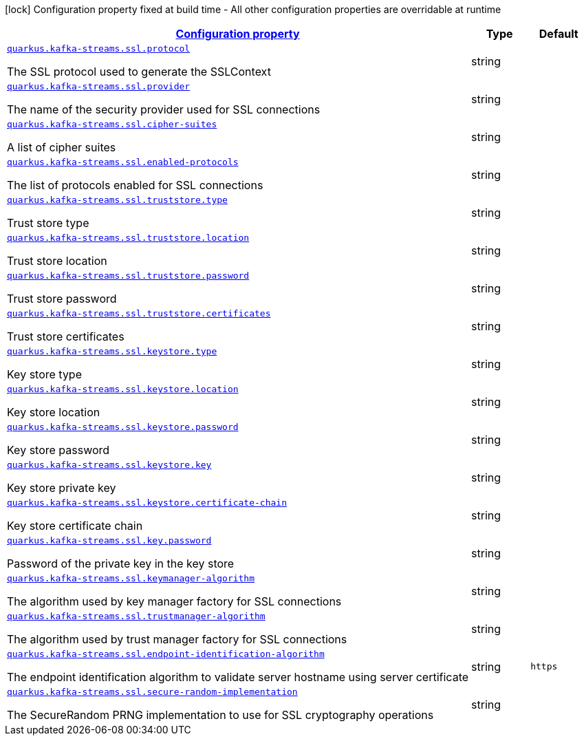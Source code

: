 [.configuration-legend]
icon:lock[title=Fixed at build time] Configuration property fixed at build time - All other configuration properties are overridable at runtime
[.configuration-reference, cols="80,.^10,.^10"]
|===

h|[[quarkus-kafka-streams-config-group-ssl-config_configuration]]link:#quarkus-kafka-streams-config-group-ssl-config_configuration[Configuration property]

h|Type
h|Default

a| [[quarkus-kafka-streams-config-group-ssl-config_quarkus.kafka-streams.ssl.protocol]]`link:#quarkus-kafka-streams-config-group-ssl-config_quarkus.kafka-streams.ssl.protocol[quarkus.kafka-streams.ssl.protocol]`

[.description]
--
The SSL protocol used to generate the SSLContext
--|string 
|


a| [[quarkus-kafka-streams-config-group-ssl-config_quarkus.kafka-streams.ssl.provider]]`link:#quarkus-kafka-streams-config-group-ssl-config_quarkus.kafka-streams.ssl.provider[quarkus.kafka-streams.ssl.provider]`

[.description]
--
The name of the security provider used for SSL connections
--|string 
|


a| [[quarkus-kafka-streams-config-group-ssl-config_quarkus.kafka-streams.ssl.cipher-suites]]`link:#quarkus-kafka-streams-config-group-ssl-config_quarkus.kafka-streams.ssl.cipher-suites[quarkus.kafka-streams.ssl.cipher-suites]`

[.description]
--
A list of cipher suites
--|string 
|


a| [[quarkus-kafka-streams-config-group-ssl-config_quarkus.kafka-streams.ssl.enabled-protocols]]`link:#quarkus-kafka-streams-config-group-ssl-config_quarkus.kafka-streams.ssl.enabled-protocols[quarkus.kafka-streams.ssl.enabled-protocols]`

[.description]
--
The list of protocols enabled for SSL connections
--|string 
|


a| [[quarkus-kafka-streams-config-group-ssl-config_quarkus.kafka-streams.ssl.truststore.type]]`link:#quarkus-kafka-streams-config-group-ssl-config_quarkus.kafka-streams.ssl.truststore.type[quarkus.kafka-streams.ssl.truststore.type]`

[.description]
--
Trust store type
--|string 
|


a| [[quarkus-kafka-streams-config-group-ssl-config_quarkus.kafka-streams.ssl.truststore.location]]`link:#quarkus-kafka-streams-config-group-ssl-config_quarkus.kafka-streams.ssl.truststore.location[quarkus.kafka-streams.ssl.truststore.location]`

[.description]
--
Trust store location
--|string 
|


a| [[quarkus-kafka-streams-config-group-ssl-config_quarkus.kafka-streams.ssl.truststore.password]]`link:#quarkus-kafka-streams-config-group-ssl-config_quarkus.kafka-streams.ssl.truststore.password[quarkus.kafka-streams.ssl.truststore.password]`

[.description]
--
Trust store password
--|string 
|


a| [[quarkus-kafka-streams-config-group-ssl-config_quarkus.kafka-streams.ssl.truststore.certificates]]`link:#quarkus-kafka-streams-config-group-ssl-config_quarkus.kafka-streams.ssl.truststore.certificates[quarkus.kafka-streams.ssl.truststore.certificates]`

[.description]
--
Trust store certificates
--|string 
|


a| [[quarkus-kafka-streams-config-group-ssl-config_quarkus.kafka-streams.ssl.keystore.type]]`link:#quarkus-kafka-streams-config-group-ssl-config_quarkus.kafka-streams.ssl.keystore.type[quarkus.kafka-streams.ssl.keystore.type]`

[.description]
--
Key store type
--|string 
|


a| [[quarkus-kafka-streams-config-group-ssl-config_quarkus.kafka-streams.ssl.keystore.location]]`link:#quarkus-kafka-streams-config-group-ssl-config_quarkus.kafka-streams.ssl.keystore.location[quarkus.kafka-streams.ssl.keystore.location]`

[.description]
--
Key store location
--|string 
|


a| [[quarkus-kafka-streams-config-group-ssl-config_quarkus.kafka-streams.ssl.keystore.password]]`link:#quarkus-kafka-streams-config-group-ssl-config_quarkus.kafka-streams.ssl.keystore.password[quarkus.kafka-streams.ssl.keystore.password]`

[.description]
--
Key store password
--|string 
|


a| [[quarkus-kafka-streams-config-group-ssl-config_quarkus.kafka-streams.ssl.keystore.key]]`link:#quarkus-kafka-streams-config-group-ssl-config_quarkus.kafka-streams.ssl.keystore.key[quarkus.kafka-streams.ssl.keystore.key]`

[.description]
--
Key store private key
--|string 
|


a| [[quarkus-kafka-streams-config-group-ssl-config_quarkus.kafka-streams.ssl.keystore.certificate-chain]]`link:#quarkus-kafka-streams-config-group-ssl-config_quarkus.kafka-streams.ssl.keystore.certificate-chain[quarkus.kafka-streams.ssl.keystore.certificate-chain]`

[.description]
--
Key store certificate chain
--|string 
|


a| [[quarkus-kafka-streams-config-group-ssl-config_quarkus.kafka-streams.ssl.key.password]]`link:#quarkus-kafka-streams-config-group-ssl-config_quarkus.kafka-streams.ssl.key.password[quarkus.kafka-streams.ssl.key.password]`

[.description]
--
Password of the private key in the key store
--|string 
|


a| [[quarkus-kafka-streams-config-group-ssl-config_quarkus.kafka-streams.ssl.keymanager-algorithm]]`link:#quarkus-kafka-streams-config-group-ssl-config_quarkus.kafka-streams.ssl.keymanager-algorithm[quarkus.kafka-streams.ssl.keymanager-algorithm]`

[.description]
--
The algorithm used by key manager factory for SSL connections
--|string 
|


a| [[quarkus-kafka-streams-config-group-ssl-config_quarkus.kafka-streams.ssl.trustmanager-algorithm]]`link:#quarkus-kafka-streams-config-group-ssl-config_quarkus.kafka-streams.ssl.trustmanager-algorithm[quarkus.kafka-streams.ssl.trustmanager-algorithm]`

[.description]
--
The algorithm used by trust manager factory for SSL connections
--|string 
|


a| [[quarkus-kafka-streams-config-group-ssl-config_quarkus.kafka-streams.ssl.endpoint-identification-algorithm]]`link:#quarkus-kafka-streams-config-group-ssl-config_quarkus.kafka-streams.ssl.endpoint-identification-algorithm[quarkus.kafka-streams.ssl.endpoint-identification-algorithm]`

[.description]
--
The endpoint identification algorithm to validate server hostname using server certificate
--|string 
|`https`


a| [[quarkus-kafka-streams-config-group-ssl-config_quarkus.kafka-streams.ssl.secure-random-implementation]]`link:#quarkus-kafka-streams-config-group-ssl-config_quarkus.kafka-streams.ssl.secure-random-implementation[quarkus.kafka-streams.ssl.secure-random-implementation]`

[.description]
--
The SecureRandom PRNG implementation to use for SSL cryptography operations
--|string 
|

|===